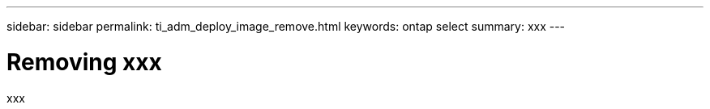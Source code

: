 ---
sidebar: sidebar
permalink: ti_adm_deploy_image_remove.html
keywords: ontap select
summary: xxx
---

= Removing xxx
:hardbreaks:
:nofooter:
:icons: font
:linkattrs:
:imagesdir: ./media/

[.lead]
xxx
